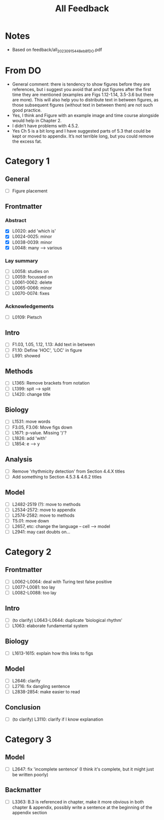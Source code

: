 #+title: All Feedback

* Notes
- Based on feedback/all_20230915_448eb8f_DO.pdf

* From DO
- General comment: there is tendency to show figures before they are references, but i suggest you avoid that and put figures after the first time they are mentioned (examples are Figs 1.12-1.14, 3.5-3.6 but there are more). This will also help you to distribute text in between figures, as those subsequent figures (without text in between them) are not such good practice.
- Yes, I think and Figure with an example image and time course alongside would help in Chapter 2.
- I didn’t have problems with 4.5.2.
- Yes Ch 5 is a bit long and I have suggested parts of 5.3 that could be kept or moved to appendix. It’s not terrible long, but you could remove the excess fat.

* Category 1
** General
- [ ] Figure placement
** Frontmatter
*** Abstract
- [X] L0020: add 'which is'
- [X] L0024-0025: minor
- [X] L0038-0039: minor
- [X] L0048: many --> various
*** Lay summary
- [ ] L0058: studies on
- [ ] L0059: focussed on
- [ ] L0061-0062: delete
- [ ] L0065-0066: minor
- [ ] L0070-0074: fixes
*** Acknowledgements
- [ ] L0109: Pietsch
** Intro
- [ ] F1.03, 1.05, 1.12, 1.13: Add text in between
- [ ] F1.10: Define 'HOC', 'LOC' in figure
- [ ] L991: showed
** Methods
- [ ] L1365: Remove brackets from notation
- [ ] L1399: spit --> split
- [ ] L1420: change title
** Biology
- [ ] L1531: move words
- [ ] F3.05, F3.06: Move figs down
- [ ] L1671: p-value.  Missing ')'?
- [ ] L1826: add 'with'
- [ ] L1854: e --> y
** Analysis
- [ ] Remove 'rhythmicity detection' from Section 4.4.X titles
- [ ] Add something to Section 4.5.3 & 4.6.2 titles
** Model
- [ ] L2482-2519 (?): move to methods
- [ ] L2534-2572: move to appendix
- [ ] L2574-2582: move to methods
- [ ] T5.01: move down
- [ ] L2657, etc: change the language -- cell --> model
- [ ] L2941: may cast doubts on...

* Category 2
** Frontmatter
- [ ] L0062-L0064: deal with Turing test false positive
- [ ] L0077-L0081: too lay
- [ ] L0082-L0088: too lay
** Intro
- [ ] (to clarify) L0643-L0644: duplicate 'biological rhythm'
- [ ] L1063: elaborate fundamental system
** Biology
- [ ] L1613-1615: explain how this links to figs
** Model
- [ ] L2646: clarify
- [ ] L2716: fix dangling sentence
- [ ] L2838-2854: make easier to read
** Conclusion
- [ ] (to clarify) L3110: clarify if I know explanation

* Category 3
** Model
- [ ] L2647: fix 'incomplete sentence' (I think it's complete, but it might just be written poorly)
** Backmatter
- [ ] L3363: B.3 is referenced in chapter, make it more obvious in both chapter & appendix, possibly write a sentence at the beginning of the appendix section
